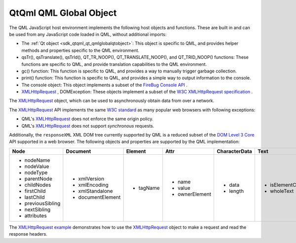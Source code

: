 .. _sdk_qtqml_qml_global_object:

QtQml QML Global Object
=======================


The QML JavaScript host environment implements the following host objects and functions. These are built in and can be used from any JavaScript code loaded in QML, without additional imports:

-  The :ref:`Qt object <sdk_qtqml_qt_qmlglobalqtobject>`: This object is specific to QML, and provides helper methods and properties specific to the QML environment.
-  qsTr(), qsTranslate(), qsTrId(), QT\_TR\_NOOP(), QT\_TRANSLATE\_NOOP(), and QT\_TRID\_NOOP() functions: These functions are specific to QML, and provide translation capabilities to the QML environment.
-  gc() function: This function is specific to QML, and provides a way to manually trigger garbage collection.
-  print() function: This function is specific to QML, and provides a simple way to output information to the console.
-  The console object: This object implements a subset of the `FireBug Console API <http://getfirebug.com/wiki/index.php/Console_API>`_ .
-  `XMLHttpRequest </sdk/apps/qml/QtQml/qtqml-javascript-qmlglobalobject/#xmlhttprequest>`_ , DOMException: These objects implement a subset of the `W3C XMLHttpRequest specification <http://www.w3.org/TR/XMLHttpRequest/>`_ .

The `XMLHttpRequest </sdk/apps/qml/QtQml/qtqml-javascript-qmlglobalobject/#xmlhttprequest>`_  object, which can be used to asynchronously obtain data from over a network.

The `XMLHttpRequest </sdk/apps/qml/QtQml/qtqml-javascript-qmlglobalobject/#xmlhttprequest>`_  API implements the same `W3C standard <http://www.w3.org/TR/XMLHttpRequest/>`_  as many popular web browsers with following exceptions:

-  QML's `XMLHttpRequest </sdk/apps/qml/QtQml/qtqml-javascript-qmlglobalobject/#xmlhttprequest>`_  does not enforce the same origin policy.
-  QML's `XMLHttpRequest </sdk/apps/qml/QtQml/qtqml-javascript-qmlglobalobject/#xmlhttprequest>`_  does not support *synchronous* requests.

Additionally, the ``responseXML`` XML DOM tree currently supported by QML is a reduced subset of the `DOM Level 3 Core <http://www.w3.org/TR/DOM-Level-3-Core/>`_  API supported in a web browser. The following objects and properties are supported by the QML implementation:

+----------------------------------------------------+----------------------------------------------------+----------------------------------------------------+----------------------------------------------------+----------------------------------------------------+----------------------------------------------------+
| **Node**                                           | **Document**                                       | **Element**                                        | **Attr**                                           | **CharacterData**                                  | **Text**                                           |
+====================================================+====================================================+====================================================+====================================================+====================================================+====================================================+
| -  nodeName                                        | -  xmlVersion                                      | -  tagName                                         | -  name                                            | -  data                                            | -  isElementContentWhitespace                      |
| -  nodeValue                                       | -  xmlEncoding                                     |                                                    | -  value                                           | -  length                                          | -  wholeText                                       |
| -  nodeType                                        | -  xmlStandalone                                   |                                                    | -  ownerElement                                    |                                                    |                                                    |
| -  parentNode                                      | -  documentElement                                 |                                                    |                                                    |                                                    |                                                    |
| -  childNodes                                      |                                                    |                                                    |                                                    |                                                    |                                                    |
| -  firstChild                                      |                                                    |                                                    |                                                    |                                                    |                                                    |
| -  lastChild                                       |                                                    |                                                    |                                                    |                                                    |                                                    |
| -  previousSibling                                 |                                                    |                                                    |                                                    |                                                    |                                                    |
| -  nextSibling                                     |                                                    |                                                    |                                                    |                                                    |                                                    |
| -  attributes                                      |                                                    |                                                    |                                                    |                                                    |                                                    |
+----------------------------------------------------+----------------------------------------------------+----------------------------------------------------+----------------------------------------------------+----------------------------------------------------+----------------------------------------------------+

The `XMLHttpRequest example </sdk/apps/qml/QtQml/xmlhttprequest/>`_  demonstrates how to use the `XMLHttpRequest </sdk/apps/qml/QtQml/qtqml-javascript-qmlglobalobject/#xmlhttprequest>`_  object to make a request and read the response headers.

